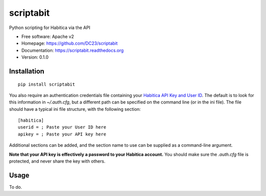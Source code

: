 ===============================
scriptabit
===============================

Python scripting for Habitica via the API

* Free software: Apache v2
* Homepage: https://github.com/DC23/scriptabit
* Documentation: https://scriptabit.readthedocs.org
* Version: 0.1.0

Installation
------------
::

    pip install scriptabit

You also require an authentication credentials file containing your 
`Habitica API Key and User ID <https://habitica.com/#/options/settings/api>`_.
The default is to look for this information in `~/.auth.cfg`, but a different 
path can be specified on the command line (or in the ini file).
The file should have a typical ini file structure, with the following section::

    [habitica]
    userid = ; Paste your User ID here
    apikey = ; Paste your API key here

Additional sections can be added, and the section name to use can be supplied as
a command-line argument.

**Note that your API key is effectively a password to your Habitica account.**
You should make sure the `.auth.cfg` file is protected, and never share 
the key with others.

Usage
-----
To do.
